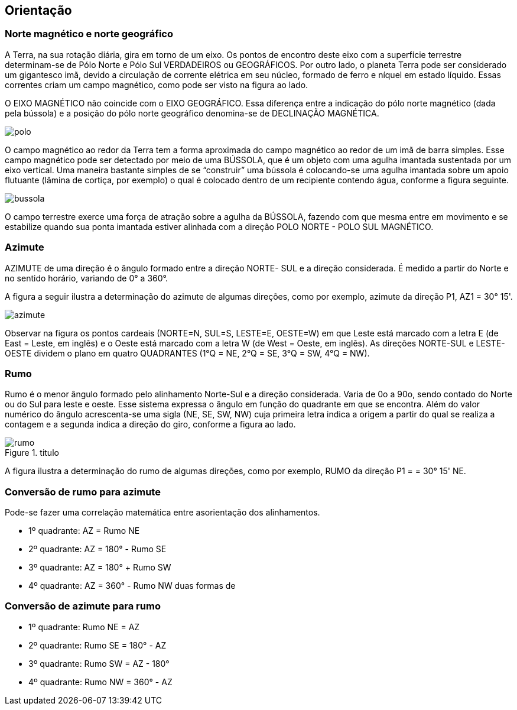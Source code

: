 == Orientação

:cap: cap8
:img: images/{cap}
:online: {gitrepo}/blob/master/livro/code/{cap}
:local: code/{cap}

=== Norte magnético e norte geográfico

A Terra, na sua rotação diária, gira em torno de um eixo. Os
pontos de encontro deste eixo com a superfície terrestre
determinam-se de Pólo Norte e Pólo Sul VERDADEIROS ou
GEOGRÁFICOS. Por outro lado, o planeta Terra
pode ser considerado um gigantesco imã,
devido a circulação de corrente elétrica em seu
núcleo, formado de ferro e níquel em estado
líquido. Essas correntes criam um campo
magnético, como pode ser visto na figura ao
lado.

O EIXO MAGNÉTICO não coincide com
o EIXO GEOGRÁFICO. Essa diferença entre a
indicação do pólo norte magnético (dada pela
bússola) e a posição do pólo norte geográfico
denomina-se de DECLINAÇÃO MAGNÉTICA.

image::{img}/polo.jpg[scaledwidth="40%"]

O campo magnético ao redor da Terra tem a forma aproximada do campo
magnético ao redor de um imã de barra simples. Esse campo magnético pode
ser detectado por meio de uma BÚSSOLA, que é um objeto com uma agulha
imantada sustentada por um eixo vertical. Uma maneira bastante simples de se
“construir” uma bússola é colocando-se uma agulha imantada sobre um apoio
flutuante (lâmina de cortiça, por exemplo) o qual é colocado dentro de um
recipiente contendo água, conforme a figura seguinte.

image::{img}/bussola.jpg[scaledwidth="15%"]

O campo terrestre exerce uma força de atração sobre a agulha da
BÚSSOLA, fazendo com que mesma entre em movimento e se
estabilize quando sua ponta imantada estiver alinhada com a direção
POLO NORTE - POLO SUL MAGNÉTICO.


=== Azimute
AZIMUTE de uma direção é o ângulo formado entre a direção NORTE-
SUL e a direção considerada. É medido a partir do Norte e
no sentido horário, variando de 0° a 360°.

A figura a seguir ilustra a determinação do azimute de
algumas direções, como por exemplo, azimute da direção
P1, AZ1 = 30° 15'.

image::{img}/azimute.jpg[scaledwidth="40%"]

Observar na figura os pontos cardeais (NORTE=N,
SUL=S, LESTE=E, OESTE=W) em que Leste está
marcado com a letra E (de East = Leste, em inglês) e o
Oeste está marcado com a letra W (de West = Oeste, em
inglês). As direções NORTE-SUL e LESTE-OESTE
dividem o plano em quatro QUADRANTES (1°Q = NE,
2°Q = SE, 3°Q = SW, 4°Q = NW).

=== Rumo

Rumo é o menor ângulo formado pelo
alinhamento Norte-Sul e a direção considerada. Varia de
0o a 90o, sendo contado do Norte ou do Sul para leste e
oeste. Esse sistema expressa o ângulo em função do
quadrante em que se encontra. Além do valor numérico do
ângulo acrescenta-se uma sigla (NE, SE, SW, NW) cuja
primeira letra indica a origem a partir do qual se realiza a
contagem e a segunda indica a direção do giro, conforme
a figura ao lado.

.titulo
image::{img}/rumo.jpg[scaledwidth="40%"]

A figura ilustra a determinação do rumo de algumas
direções, como por exemplo, RUMO da direção P1 = = 30°
15' NE.

=== Conversão de rumo para azimute

Pode-se fazer uma correlação matemática entre asorientação dos alinhamentos.

- 1º quadrante: AZ = Rumo NE
- 2º quadrante: AZ = 180° - Rumo SE
- 3º quadrante: AZ = 180° + Rumo SW
- 4º quadrante: AZ = 360° - Rumo NW duas formas de

=== Conversão de azimute para rumo

- 1º quadrante: Rumo NE = AZ
- 2º quadrante: Rumo SE = 180° - AZ
- 3º quadrante: Rumo SW = AZ - 180°
- 4º quadrante: Rumo NW = 360° - AZ
